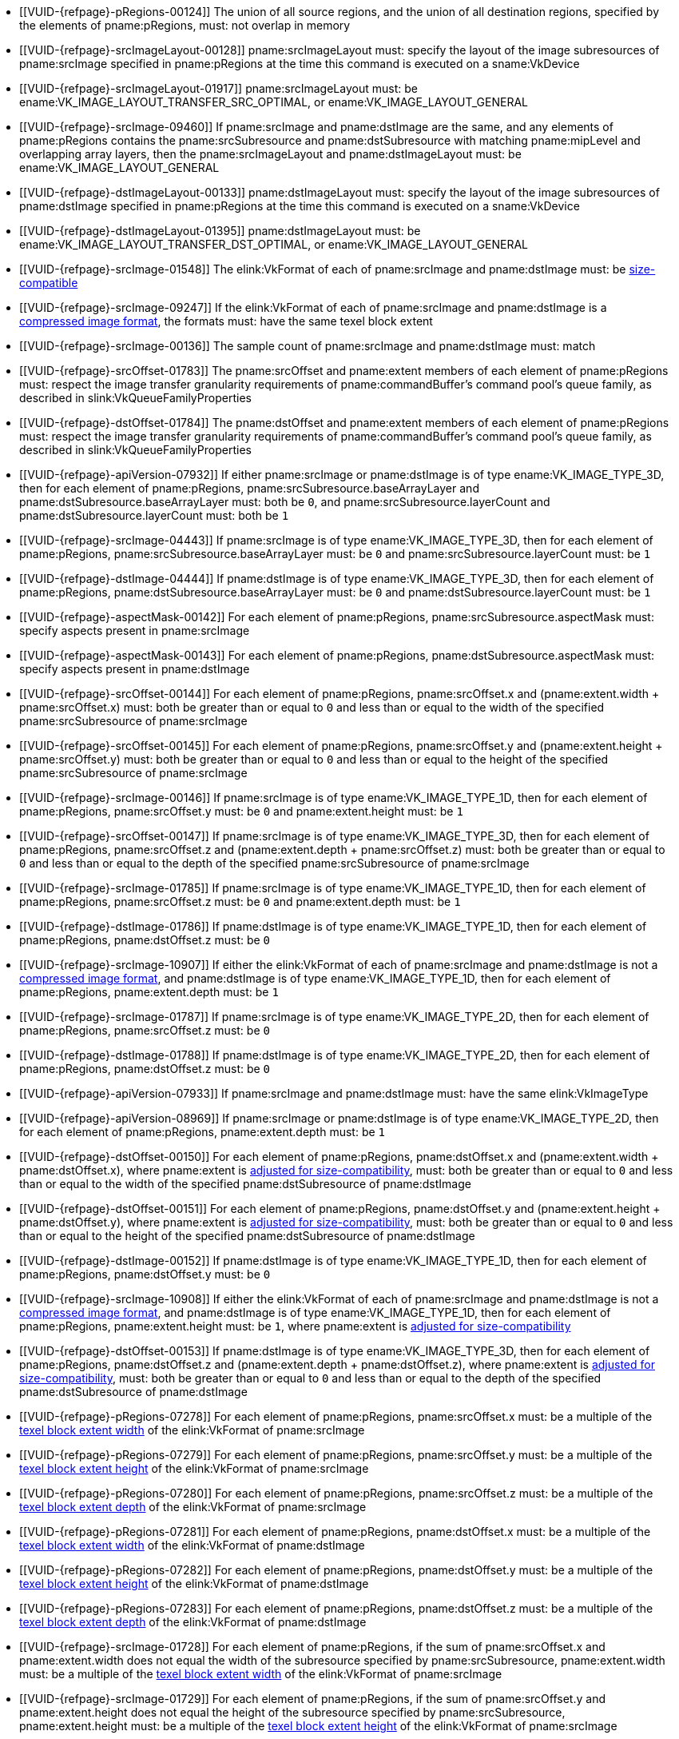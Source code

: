 // Copyright 2020-2025 The Khronos Group Inc.
//
// SPDX-License-Identifier: CC-BY-4.0

// Common Valid Usage
// Common to VkCmdCopyImage* commands
  * [[VUID-{refpage}-pRegions-00124]]
    The union of all source regions, and the union of all destination
    regions, specified by the elements of pname:pRegions, must: not overlap
    in memory
ifdef::VK_BASE_VERSION_1_1,VK_KHR_maintenance1[]
  * [[VUID-{refpage}-srcImage-01995]]
    The <<resources-image-format-features,format features>> of
    pname:srcImage must: contain ename:VK_FORMAT_FEATURE_TRANSFER_SRC_BIT
endif::VK_BASE_VERSION_1_1,VK_KHR_maintenance1[]
  * [[VUID-{refpage}-srcImageLayout-00128]]
    pname:srcImageLayout must: specify the layout of the image subresources
    of pname:srcImage specified in pname:pRegions at the time this command
    is executed on a sname:VkDevice
  * [[VUID-{refpage}-srcImageLayout-01917]]
    pname:srcImageLayout must: be
ifdef::VK_KHR_shared_presentable_image[]
    ename:VK_IMAGE_LAYOUT_SHARED_PRESENT_KHR,
endif::VK_KHR_shared_presentable_image[]
    ename:VK_IMAGE_LAYOUT_TRANSFER_SRC_OPTIMAL, or
    ename:VK_IMAGE_LAYOUT_GENERAL
  * [[VUID-{refpage}-srcImage-09460]]
    If pname:srcImage and pname:dstImage are the same, and any elements of
    pname:pRegions contains the pname:srcSubresource and
    pname:dstSubresource with matching pname:mipLevel and overlapping array
    layers, then the pname:srcImageLayout and pname:dstImageLayout must: be
    ename:VK_IMAGE_LAYOUT_GENERAL
ifdef::VK_KHR_shared_presentable_image[]
    or ename:VK_IMAGE_LAYOUT_SHARED_PRESENT_KHR
endif::VK_KHR_shared_presentable_image[]
ifdef::VK_BASE_VERSION_1_1,VK_KHR_maintenance1[]
  * [[VUID-{refpage}-dstImage-01996]]
    The <<resources-image-format-features,format features>> of
    pname:dstImage must: contain ename:VK_FORMAT_FEATURE_TRANSFER_DST_BIT
endif::VK_BASE_VERSION_1_1,VK_KHR_maintenance1[]
  * [[VUID-{refpage}-dstImageLayout-00133]]
    pname:dstImageLayout must: specify the layout of the image subresources
    of pname:dstImage specified in pname:pRegions at the time this command
    is executed on a sname:VkDevice
  * [[VUID-{refpage}-dstImageLayout-01395]]
    pname:dstImageLayout must: be
ifdef::VK_KHR_shared_presentable_image[]
    ename:VK_IMAGE_LAYOUT_SHARED_PRESENT_KHR,
endif::VK_KHR_shared_presentable_image[]
    ename:VK_IMAGE_LAYOUT_TRANSFER_DST_OPTIMAL, or
    ename:VK_IMAGE_LAYOUT_GENERAL
  * [[VUID-{refpage}-srcImage-01548]]
ifdef::VK_BASE_VERSION_1_1,VK_KHR_sampler_ycbcr_conversion[]
    If the elink:VkFormat of each of pname:srcImage and pname:dstImage is
    not a <<formats-multiplanar, multi-planar format>>, the
endif::VK_BASE_VERSION_1_1,VK_KHR_sampler_ycbcr_conversion[]
ifndef::VK_BASE_VERSION_1_1,VK_KHR_sampler_ycbcr_conversion[The]
    elink:VkFormat of each of pname:srcImage and pname:dstImage must: be
    <<formats-size-compatibility,size-compatible>>
ifdef::VK_BASE_VERSION_1_1,VK_KHR_sampler_ycbcr_conversion[]
  * [[VUID-{refpage}-None-01549]]
    In a copy to or from a plane of a
   <<formats-multiplanar, multi-planar image>>, the elink:VkFormat of the
   image and plane must: be compatible according to
   <<formats-compatible-planes,the description of compatible planes>> for
   the plane being copied
endif::VK_BASE_VERSION_1_1,VK_KHR_sampler_ycbcr_conversion[]
  * [[VUID-{refpage}-srcImage-09247]]
    If the elink:VkFormat of each of pname:srcImage and pname:dstImage is a
    <<compressed_image_formats,compressed image format>>, the formats must:
    have the same texel block extent
  * [[VUID-{refpage}-srcImage-00136]]
    The sample count of pname:srcImage and pname:dstImage must: match
  * [[VUID-{refpage}-srcOffset-01783]]
    The pname:srcOffset and pname:extent members of each element of
    pname:pRegions must: respect the image transfer granularity requirements
    of pname:commandBuffer's command pool's queue family, as described in
    slink:VkQueueFamilyProperties
  * [[VUID-{refpage}-dstOffset-01784]]
    The pname:dstOffset and pname:extent members of each element of
    pname:pRegions must: respect the image transfer granularity requirements
    of pname:commandBuffer's command pool's queue family, as described in
    slink:VkQueueFamilyProperties
// The remaining common VU used to be in image_copy_common.adoc and have been
// rewritten to apply to the calling command rather than the structure
// parameter(s) of that command.
ifdef::VK_BASE_VERSION_1_1,VK_KHR_sampler_ycbcr_conversion[]
  * [[VUID-{refpage}-srcImage-01551]]
    If neither pname:srcImage nor pname:dstImage has a
    <<formats-multiplanar, multi-planar format>>
ifdef::VK_KHR_maintenance8[and the <<features-maintenance8,pname:maintenance8>> feature is not enabled]
    then for each element of pname:pRegions, pname:srcSubresource.aspectMask
    and pname:dstSubresource.aspectMask must: match
ifdef::VK_KHR_maintenance8[]
  * [[VUID-{refpage}-srcSubresource-10214]]
    If pname:srcSubresource.aspectMask is ename:VK_IMAGE_ASPECT_COLOR_BIT,
    then pname:dstSubresource.aspectMask must: not contain both
    ename:VK_IMAGE_ASPECT_DEPTH_BIT and ename:VK_IMAGE_ASPECT_STENCIL_BIT
  * [[VUID-{refpage}-dstSubresource-10215]]
    If pname:dstSubresource.aspectMask is ename:VK_IMAGE_ASPECT_COLOR_BIT,
    then pname:srcSubresource.aspectMask must: not contain both
    ename:VK_IMAGE_ASPECT_DEPTH_BIT and ename:VK_IMAGE_ASPECT_STENCIL_BIT
endif::VK_KHR_maintenance8[]
  * [[VUID-{refpage}-srcImage-08713]]
    If pname:srcImage has a <<formats-multiplanar, multi-planar format>>,
    then for each element of pname:pRegions, pname:srcSubresource.aspectMask
    must: be a single valid <<formats-multiplanar-image-aspect,multi-planar
    aspect mask>> bit
  * [[VUID-{refpage}-dstImage-08714]]
    If pname:dstImage has a <<formats-multiplanar, multi-planar format>>,
    then for each element of pname:pRegions, pname:dstSubresource.aspectMask
    must: be a single valid <<formats-multiplanar-image-aspect,multi-planar
    aspect mask>> bit
  * [[VUID-{refpage}-srcImage-01556]]
    If pname:srcImage has a <<formats-multiplanar, multi-planar format>> and
    the pname:dstImage does not have a multi-planar image format, then for
    each element of pname:pRegions, pname:dstSubresource.aspectMask must: be
    ename:VK_IMAGE_ASPECT_COLOR_BIT
  * [[VUID-{refpage}-dstImage-01557]]
    If pname:dstImage has a <<formats-multiplanar, multi-planar format>> and
    the pname:srcImage does not have a multi-planar image format, then for
    each element of pname:pRegions, pname:srcSubresource.aspectMask must: be
    ename:VK_IMAGE_ASPECT_COLOR_BIT
endif::VK_BASE_VERSION_1_1,VK_KHR_sampler_ycbcr_conversion[]
ifdef::VK_KHR_maintenance8[]
  * [[VUID-{refpage}-srcSubresource-10211]]
    If pname:srcSubresource.aspectMask is ename:VK_IMAGE_ASPECT_COLOR_BIT
    and pname:dstSubresource.aspectMask is ename:VK_IMAGE_ASPECT_DEPTH_BIT
    or ename:VK_IMAGE_ASPECT_STENCIL_BIT, then the elink:VkFormat values of
    pname:srcImage and pname:dstImage must: be compatible according to
    <<formats-compatible-zs-color,the list of compatible depth-stencil and
    color formats>>
  * [[VUID-{refpage}-srcSubresource-10212]]
    If pname:srcSubresource.aspectMask is ename:VK_IMAGE_ASPECT_DEPTH_BIT or
    ename:VK_IMAGE_ASPECT_STENCIL_BIT and pname:dstSubresource.aspectMask is
    ename:VK_IMAGE_ASPECT_COLOR_BIT, then the elink:VkFormat values of
    pname:srcImage and pname:dstImage must: be compatible according to
    <<formats-compatible-zs-color,the list of compatible depth-stencil and
    color formats>>
endif::VK_KHR_maintenance8[]
ifndef::VKSC_VERSION_1_0[]
  * [[VUID-{refpage}-apiVersion-07932]]
    If
ifdef::VK_KHR_maintenance1[]
    the apiext:VK_KHR_maintenance1 extension is not enabled,
endif::VK_KHR_maintenance1[]
ifdef::VK_BASE_VERSION_1_1,VK_KHR_maintenance1[or]
ifdef::VK_BASE_VERSION_1_1[]
    slink:VkPhysicalDeviceProperties::pname:apiVersion is less than Vulkan
    1.1,
endif::VK_BASE_VERSION_1_1[]
ifdef::VK_BASE_VERSION_1_1,VK_KHR_maintenance1[and]
    either pname:srcImage or pname:dstImage is of type
    ename:VK_IMAGE_TYPE_3D, then for each element of pname:pRegions,
    pname:srcSubresource.baseArrayLayer and
    pname:dstSubresource.baseArrayLayer must: both be `0`, and
    pname:srcSubresource.layerCount and pname:dstSubresource.layerCount
    must: both be `1`
endif::VKSC_VERSION_1_0[]
  * [[VUID-{refpage}-srcImage-04443]]
    If pname:srcImage is of type ename:VK_IMAGE_TYPE_3D, then for each
    element of pname:pRegions, pname:srcSubresource.baseArrayLayer must: be
    `0` and pname:srcSubresource.layerCount must: be `1`
  * [[VUID-{refpage}-dstImage-04444]]
    If pname:dstImage is of type ename:VK_IMAGE_TYPE_3D, then for each
    element of pname:pRegions, pname:dstSubresource.baseArrayLayer must: be
    `0` and pname:dstSubresource.layerCount must: be `1`
  * [[VUID-{refpage}-aspectMask-00142]]
    For each element of pname:pRegions, pname:srcSubresource.aspectMask
    must: specify aspects present in pname:srcImage
  * [[VUID-{refpage}-aspectMask-00143]]
    For each element of pname:pRegions, pname:dstSubresource.aspectMask
    must: specify aspects present in pname:dstImage
  * [[VUID-{refpage}-srcOffset-00144]]
    For each element of pname:pRegions, pname:srcOffset.x and
    [eq]#(pname:extent.width {plus} pname:srcOffset.x)# must: both be
    greater than or equal to `0` and less than or equal to the width of the
    specified pname:srcSubresource of pname:srcImage
  * [[VUID-{refpage}-srcOffset-00145]]
    For each element of pname:pRegions, pname:srcOffset.y and
    [eq]#(pname:extent.height {plus} pname:srcOffset.y)# must: both be
    greater than or equal to `0` and less than or equal to the height of the
    specified pname:srcSubresource of pname:srcImage
  * [[VUID-{refpage}-srcImage-00146]]
    If pname:srcImage is of type ename:VK_IMAGE_TYPE_1D, then for each
    element of pname:pRegions, pname:srcOffset.y must: be `0` and
    pname:extent.height must: be `1`
  * [[VUID-{refpage}-srcOffset-00147]]
    If pname:srcImage is of type ename:VK_IMAGE_TYPE_3D, then for each
    element of pname:pRegions, pname:srcOffset.z and
    [eq]#(pname:extent.depth {plus} pname:srcOffset.z)# must: both be
    greater than or equal to `0` and less than or equal to the depth of the
    specified pname:srcSubresource of pname:srcImage
  * [[VUID-{refpage}-srcImage-01785]]
    If pname:srcImage is of type ename:VK_IMAGE_TYPE_1D, then for each
    element of pname:pRegions, pname:srcOffset.z must: be `0` and
    pname:extent.depth must: be `1`
  * [[VUID-{refpage}-dstImage-01786]]
    If pname:dstImage is of type ename:VK_IMAGE_TYPE_1D, then for each
    element of pname:pRegions, pname:dstOffset.z must: be `0`
  * [[VUID-{refpage}-srcImage-10907]]
    If either the elink:VkFormat of each of pname:srcImage and
    pname:dstImage is not a <<compressed_image_formats,compressed image
    format>>, and pname:dstImage is of type ename:VK_IMAGE_TYPE_1D, then for
    each element of pname:pRegions, pname:extent.depth must: be `1`
  * [[VUID-{refpage}-srcImage-01787]]
    If pname:srcImage is of type ename:VK_IMAGE_TYPE_2D, then for each
    element of pname:pRegions, pname:srcOffset.z must: be `0`
  * [[VUID-{refpage}-dstImage-01788]]
    If pname:dstImage is of type ename:VK_IMAGE_TYPE_2D, then for each
    element of pname:pRegions, pname:dstOffset.z must: be `0`
ifndef::VKSC_VERSION_1_0[]
  * [[VUID-{refpage}-apiVersion-07933]]
    If
ifdef::VK_KHR_maintenance1[]
    the apiext:VK_KHR_maintenance1 extension is not enabled,
endif::VK_KHR_maintenance1[]
ifdef::VK_BASE_VERSION_1_1,VK_KHR_maintenance1[and]
ifdef::VK_BASE_VERSION_1_1[]
    slink:VkPhysicalDeviceProperties::pname:apiVersion is less than Vulkan
    1.1,
endif::VK_BASE_VERSION_1_1[]
    pname:srcImage and pname:dstImage must: have the same elink:VkImageType
  * [[VUID-{refpage}-apiVersion-08969]]
    If
ifdef::VK_KHR_maintenance1[]
    the apiext:VK_KHR_maintenance1 extension is not enabled,
endif::VK_KHR_maintenance1[]
ifdef::VK_BASE_VERSION_1_1,VK_KHR_maintenance1[and]
ifdef::VK_BASE_VERSION_1_1[]
    slink:VkPhysicalDeviceProperties::pname:apiVersion is less than Vulkan
    1.1,
endif::VK_BASE_VERSION_1_1[]
    pname:srcImage or pname:dstImage is of type ename:VK_IMAGE_TYPE_2D, then
    for each element of pname:pRegions, pname:extent.depth must: be `1`
endif::VKSC_VERSION_1_0[]
ifdef::VK_BASE_VERSION_1_1,VK_KHR_maintenance1[]
  * [[VUID-{refpage}-srcImage-07743]]
    If pname:srcImage and pname:dstImage have a different elink:VkImageType,
ifdef::VK_BASE_VERSION_1_4,VK_KHR_maintenance5[]
    and the <<features-maintenance5, pname:maintenance5>> feature is not
    enabled,
endif::VK_BASE_VERSION_1_4,VK_KHR_maintenance5[]
    one must: be ename:VK_IMAGE_TYPE_3D and the other must: be
    ename:VK_IMAGE_TYPE_2D
  * [[VUID-{refpage}-srcImage-08793]]
    If pname:srcImage and pname:dstImage have the same elink:VkImageType,
    for each element of pname:pRegions,
ifdef::VK_BASE_VERSION_1_4,VK_KHR_maintenance5[]
    if neither of the pname:layerCount members of pname:srcSubresource or
    pname:dstSubresource are ename:VK_REMAINING_ARRAY_LAYERS,
endif::VK_BASE_VERSION_1_4,VK_KHR_maintenance5[]
    the pname:layerCount members of pname:srcSubresource or
    pname:dstSubresource must: match
ifdef::VK_BASE_VERSION_1_4,VK_KHR_maintenance5[]
  * [[VUID-{refpage}-srcImage-08794]]
    If pname:srcImage and pname:dstImage have the same elink:VkImageType,
    and one of the pname:layerCount members of pname:srcSubresource or
    pname:dstSubresource is ename:VK_REMAINING_ARRAY_LAYERS, the other
    member must: be either ename:VK_REMAINING_ARRAY_LAYERS or equal to the
    pname:arrayLayers member of the slink:VkImageCreateInfo used to create
    the image minus pname:baseArrayLayer
endif::VK_BASE_VERSION_1_4,VK_KHR_maintenance5[]
  * [[VUID-{refpage}-srcImage-01790]]
    If pname:srcImage and pname:dstImage are both of type
    ename:VK_IMAGE_TYPE_2D, then for each element of pname:pRegions,
    pname:extent.depth must: be `1`
  * [[VUID-{refpage}-srcImage-01791]]
    If pname:srcImage is of type ename:VK_IMAGE_TYPE_2D, and pname:dstImage
    is of type ename:VK_IMAGE_TYPE_3D, then for each element of
    pname:pRegions, pname:extent.depth must: equal
    pname:srcSubresource.layerCount
  * [[VUID-{refpage}-dstImage-01792]]
    If pname:dstImage is of type ename:VK_IMAGE_TYPE_2D, and pname:srcImage
    is of type ename:VK_IMAGE_TYPE_3D, then for each element of
    pname:pRegions, pname:extent.depth must: equal
    pname:dstSubresource.layerCount
endif::VK_BASE_VERSION_1_1,VK_KHR_maintenance1[]
  * [[VUID-{refpage}-dstOffset-00150]]
    For each element of pname:pRegions, pname:dstOffset.x and
    [eq]#(pname:extent.width {plus} pname:dstOffset.x)#, where pname:extent
    is <<formats-size-compatibility, adjusted for size-compatibility>>,
    must: both be greater than or equal to `0` and less than or equal to the
    width of the specified pname:dstSubresource of pname:dstImage
  * [[VUID-{refpage}-dstOffset-00151]]
    For each element of pname:pRegions, pname:dstOffset.y and
    [eq]#(pname:extent.height {plus} pname:dstOffset.y)#, where pname:extent
    is <<formats-size-compatibility, adjusted for size-compatibility>>,
    must: both be greater than or equal to `0` and less than or equal to the
    height of the specified pname:dstSubresource of pname:dstImage
  * [[VUID-{refpage}-dstImage-00152]]
    If pname:dstImage is of type ename:VK_IMAGE_TYPE_1D, then for each
    element of pname:pRegions, pname:dstOffset.y must: be `0`
  * [[VUID-{refpage}-srcImage-10908]]
    If either the elink:VkFormat of each of pname:srcImage and
    pname:dstImage is not a <<compressed_image_formats,compressed image
    format>>, and pname:dstImage is of type ename:VK_IMAGE_TYPE_1D, then for
    each element of pname:pRegions, pname:extent.height must: be `1`, where
    pname:extent is <<formats-size-compatibility, adjusted for
    size-compatibility>>
  * [[VUID-{refpage}-dstOffset-00153]]
    If pname:dstImage is of type ename:VK_IMAGE_TYPE_3D, then for each
    element of pname:pRegions, pname:dstOffset.z and
    [eq]#(pname:extent.depth {plus} pname:dstOffset.z)#, where pname:extent
    is <<formats-size-compatibility, adjusted for size-compatibility>>,
    must: both be greater than or equal to `0` and less than or equal to the
    depth of the specified pname:dstSubresource of pname:dstImage
  * [[VUID-{refpage}-pRegions-07278]]
    For each element of pname:pRegions, pname:srcOffset.x must: be a
    multiple of the <<formats-compatibility-classes,texel block extent
    width>> of the elink:VkFormat of pname:srcImage
  * [[VUID-{refpage}-pRegions-07279]]
    For each element of pname:pRegions, pname:srcOffset.y must: be a
    multiple of the <<formats-compatibility-classes,texel block extent
    height>> of the elink:VkFormat of pname:srcImage
  * [[VUID-{refpage}-pRegions-07280]]
    For each element of pname:pRegions, pname:srcOffset.z must: be a
    multiple of the <<formats-compatibility-classes,texel block extent
    depth>> of the elink:VkFormat of pname:srcImage
  * [[VUID-{refpage}-pRegions-07281]]
    For each element of pname:pRegions, pname:dstOffset.x must: be a
    multiple of the <<formats-compatibility-classes,texel block extent
    width>> of the elink:VkFormat of pname:dstImage
  * [[VUID-{refpage}-pRegions-07282]]
    For each element of pname:pRegions, pname:dstOffset.y must: be a
    multiple of the <<formats-compatibility-classes,texel block extent
    height>> of the elink:VkFormat of pname:dstImage
  * [[VUID-{refpage}-pRegions-07283]]
    For each element of pname:pRegions, pname:dstOffset.z must: be a
    multiple of the <<formats-compatibility-classes,texel block extent
    depth>> of the elink:VkFormat of pname:dstImage
  * [[VUID-{refpage}-srcImage-01728]]
    For each element of pname:pRegions, if the sum of pname:srcOffset.x and
    pname:extent.width does not equal the width of the subresource specified
    by pname:srcSubresource, pname:extent.width must: be a multiple of the
    <<formats-compatibility-classes,texel block extent width>> of the
    elink:VkFormat of pname:srcImage
  * [[VUID-{refpage}-srcImage-01729]]
    For each element of pname:pRegions, if the sum of pname:srcOffset.y and
    pname:extent.height does not equal the height of the subresource
    specified by pname:srcSubresource, pname:extent.height must: be a
    multiple of the <<formats-compatibility-classes,texel block extent
    height>> of the elink:VkFormat of pname:srcImage
  * [[VUID-{refpage}-srcImage-01730]]
    For each element of pname:pRegions, if the sum of pname:srcOffset.z and
    pname:extent.depth does not equal the depth of the subresource specified
    by pname:srcSubresource, pname:extent.depth must: be a multiple of the
    <<formats-compatibility-classes,texel block extent depth>> of the
    elink:VkFormat of pname:srcImage
  * [[VUID-{refpage}-aspect-06662]]
ifdef::VK_GRAPHICS_VERSION_1_2,VK_EXT_separate_stencil_usage[]
    If the pname:aspect member of any element of pname:pRegions includes any
    flag other than ename:VK_IMAGE_ASPECT_STENCIL_BIT or pname:srcImage was
    not created with <<VkImageStencilUsageCreateInfo,separate stencil
    usage>>,
endif::VK_GRAPHICS_VERSION_1_2,VK_EXT_separate_stencil_usage[]
    ename:VK_IMAGE_USAGE_TRANSFER_SRC_BIT must: have been included in the
    slink:VkImageCreateInfo::pname:usage used to create pname:srcImage
  * [[VUID-{refpage}-aspect-06663]]
ifdef::VK_GRAPHICS_VERSION_1_2,VK_EXT_separate_stencil_usage[]
    If the pname:aspect member of any element of pname:pRegions includes any
    flag other than ename:VK_IMAGE_ASPECT_STENCIL_BIT or pname:dstImage was
    not created with <<VkImageStencilUsageCreateInfo,separate stencil
    usage>>,
endif::VK_GRAPHICS_VERSION_1_2,VK_EXT_separate_stencil_usage[]
    ename:VK_IMAGE_USAGE_TRANSFER_DST_BIT must: have been included in the
    slink:VkImageCreateInfo::pname:usage used to create pname:dstImage
ifdef::VK_GRAPHICS_VERSION_1_2,VK_EXT_separate_stencil_usage[]
  * [[VUID-{refpage}-aspect-06664]]
    If the pname:aspect member of any element of pname:pRegions includes
    ename:VK_IMAGE_ASPECT_STENCIL_BIT, and pname:srcImage was created with
    <<VkImageStencilUsageCreateInfo,separate stencil usage>>,
    ename:VK_IMAGE_USAGE_TRANSFER_SRC_BIT must: have been included in the
    slink:VkImageStencilUsageCreateInfo::pname:stencilUsage used to create
    pname:srcImage
  * [[VUID-{refpage}-aspect-06665]]
    If the pname:aspect member of any element of pname:pRegions includes
    ename:VK_IMAGE_ASPECT_STENCIL_BIT, and pname:dstImage was created with
    <<VkImageStencilUsageCreateInfo,separate stencil usage>>,
    ename:VK_IMAGE_USAGE_TRANSFER_DST_BIT must: have been included in the
    slink:VkImageStencilUsageCreateInfo::pname:stencilUsage used to create
    pname:dstImage
endif::VK_GRAPHICS_VERSION_1_2,VK_EXT_separate_stencil_usage[]
// Common Valid Usage
